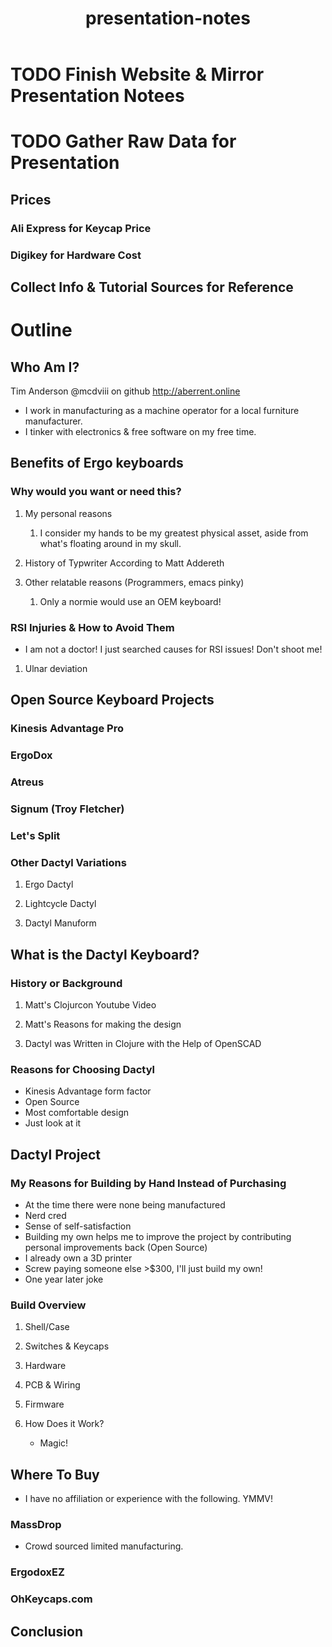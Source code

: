 #+TITLE: presentation-notes

* TODO Finish Website & Mirror Presentation Notees

* TODO Gather Raw Data for Presentation
** Prices
*** Ali Express for Keycap Price
*** Digikey for Hardware Cost
** Collect Info & Tutorial Sources for Reference

* Outline
** Who Am I?
Tim Anderson
@mcdviii on github
http://aberrent.online

- I work in manufacturing as a machine operator for a local furniture
  manufacturer.
- I tinker with electronics & free software on my free time.
** Benefits of Ergo keyboards
*** Why would you want or need this?
**** My personal reasons
***** I consider my hands to be my greatest physical asset, aside from what's floating around in my skull.
**** History of Typwriter According to Matt Addereth
**** Other relatable reasons (Programmers, emacs pinky)
***** Only a normie would use an OEM keyboard!
*** RSI Injuries & How to Avoid Them
- I am not a doctor! I just searched causes for RSI issues! Don't shoot me!
**** Ulnar deviation
** Open Source Keyboard Projects
*** Kinesis Advantage Pro
*** ErgoDox
*** Atreus
*** Signum (Troy Fletcher)
*** Let's Split
*** Other Dactyl Variations
**** Ergo Dactyl
**** Lightcycle Dactyl
**** Dactyl Manuform
** What is the Dactyl Keyboard?
*** History or Background
**** Matt's Clojurcon Youtube Video
**** Matt's Reasons for making the design
**** Dactyl was Written in Clojure with the Help of OpenSCAD
*** Reasons for Choosing Dactyl
- Kinesis Advantage form factor
- Open Source
- Most comfortable design
- Just look at it
** Dactyl Project
*** My Reasons for Building by Hand Instead of Purchasing
- At the time there were none being manufactured
- Nerd cred
- Sense of self-satisfaction
- Building my own helps me to improve the project by contributing personal
  improvements back (Open Source)
- I already own a 3D printer
- Screw paying someone else >$300, I'll just build my own!
- One year later joke
*** Build Overview
**** Shell/Case
**** Switches & Keycaps
**** Hardware
**** PCB & Wiring
**** Firmware
**** How Does it Work?
- Magic!
** Where To Buy
- I have no affiliation or experience with the following. YMMV!
*** MassDrop
- Crowd sourced limited manufacturing.
*** ErgodoxEZ
*** OhKeycaps.com
** Conclusion
